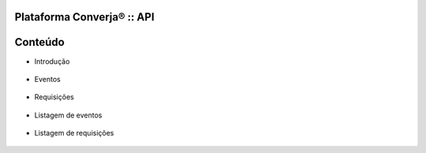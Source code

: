 Plataforma Converja® :: API
===========================

Conteúdo
========

- Introdução

 .. toctree::
    :maxdepth: 1

    intro/confidencialidade
    intro/advertências
    intro/escopo
    intro/protocolo
    intro/conexão

- Eventos

 .. toctree::
    :maxdepth: 1

    events/intro
    events/messages-event

- Requisições

 .. toctree::
    :maxdepth: 1

    requests/intro
    requests/messages-request
    requests/messages-response

- Listagem de eventos

 .. toctree::
    :maxdepth: 1

    events/call-did-finish
    events/call-did-start
    events/call-missed
    events/call-ringing
    events/user-session-did-finish
    events/user-session-did-pause
    events/user-session-did-resume
    events/user-session-did-start

- Listagem de requisições

 .. toctree::
    :maxdepth: 1

    requests/delete-calls-active
    requests/delete-session
    requests/get-agents-id-status
    requests/get-queues
    requests/get-queues-id-agents
    requests/get-queues-id-calls
    requests/get-queues-id-supervisors
    requests/get-timestamp
    requests/put-calls-active-local
    requests/put-session-paused
